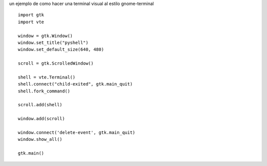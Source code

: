 .. title: Emulador de terminal con Gtk y VTE


un ejemplo de como hacer una terminal visual al estilo gnome-terminal

.. image:: /images/Recetario/Gui/Gtk/EmuladorTerminal/pyshell.png

::

    import gtk
    import vte

    window = gtk.Window()
    window.set_title("pyshell")
    window.set_default_size(640, 480)

    scroll = gtk.ScrolledWindow()

    shell = vte.Terminal()
    shell.connect("child-exited", gtk.main_quit)
    shell.fork_command()

    scroll.add(shell)

    window.add(scroll)

    window.connect('delete-event', gtk.main_quit)
    window.show_all()

    gtk.main()

